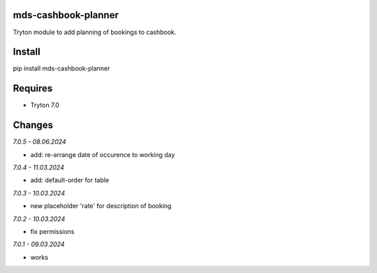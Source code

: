 mds-cashbook-planner
====================
Tryton module to add planning of bookings to cashbook.

Install
=======

pip install mds-cashbook-planner

Requires
========
- Tryton 7.0

Changes
=======

*7.0.5 - 08.06.2024*

- add: re-arrange date of occurence to working day

*7.0.4 - 11.03.2024*

- add: default-order for table

*7.0.3 - 10.03.2024*

- new placeholder 'rate' for description of booking

*7.0.2 - 10.03.2024*

- fix permissions

*7.0.1 - 09.03.2024*

- works
